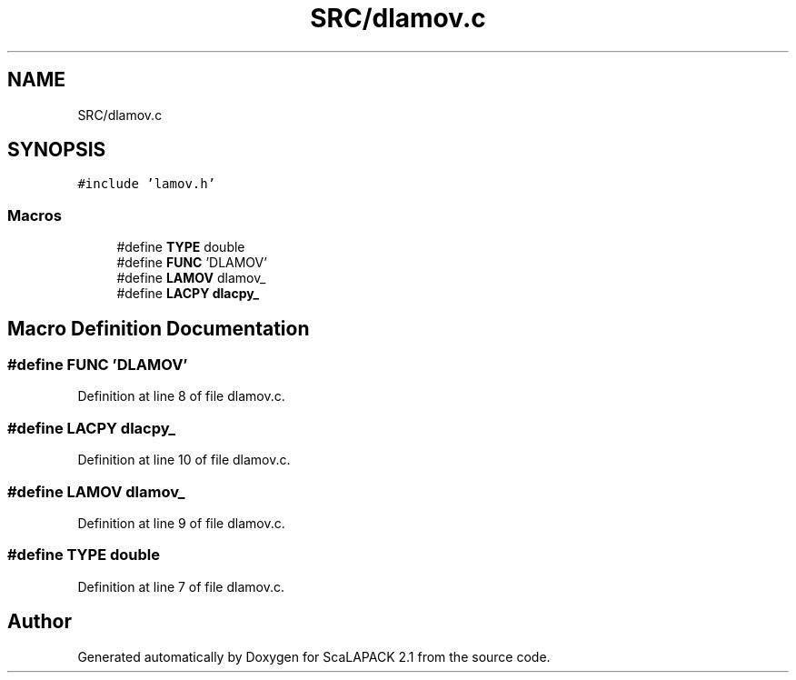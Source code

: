 .TH "SRC/dlamov.c" 3 "Sat Nov 16 2019" "Version 2.1" "ScaLAPACK 2.1" \" -*- nroff -*-
.ad l
.nh
.SH NAME
SRC/dlamov.c
.SH SYNOPSIS
.br
.PP
\fC#include 'lamov\&.h'\fP
.br

.SS "Macros"

.in +1c
.ti -1c
.RI "#define \fBTYPE\fP   double"
.br
.ti -1c
.RI "#define \fBFUNC\fP   'DLAMOV'"
.br
.ti -1c
.RI "#define \fBLAMOV\fP   dlamov_"
.br
.ti -1c
.RI "#define \fBLACPY\fP   \fBdlacpy_\fP"
.br
.in -1c
.SH "Macro Definition Documentation"
.PP 
.SS "#define FUNC   'DLAMOV'"

.PP
Definition at line 8 of file dlamov\&.c\&.
.SS "#define LACPY   \fBdlacpy_\fP"

.PP
Definition at line 10 of file dlamov\&.c\&.
.SS "#define LAMOV   dlamov_"

.PP
Definition at line 9 of file dlamov\&.c\&.
.SS "#define TYPE   double"

.PP
Definition at line 7 of file dlamov\&.c\&.
.SH "Author"
.PP 
Generated automatically by Doxygen for ScaLAPACK 2\&.1 from the source code\&.
